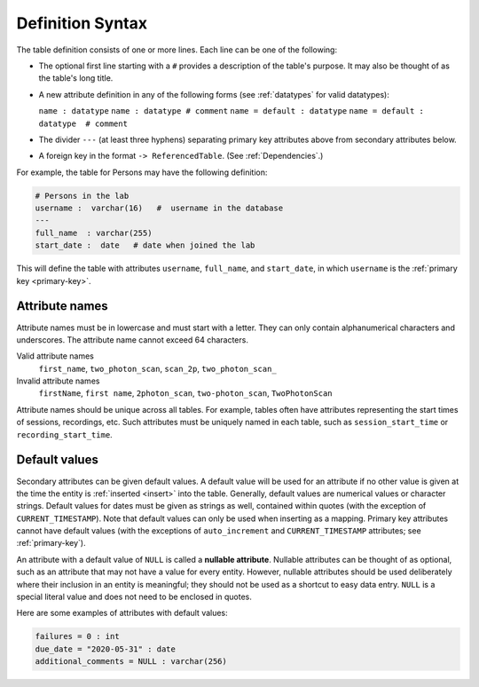 .. progress: 10.0 30% Austin

.. _definition-syntax:

Definition Syntax
=================

The table definition consists of one or more lines.
Each line can be one of the following:

* The optional first line starting with a ``#`` provides a description of the table's purpose.
  It may also be thought of as the table's long title.
* A new attribute definition in any of the following forms (see :ref:`datatypes` for valid datatypes):

  ``name : datatype``
  ``name : datatype # comment``
  ``name = default : datatype``
  ``name = default : datatype  # comment``
* The divider ``---`` (at least three hyphens) separating primary key attributes above from secondary attributes below.
* A foreign key in the format ``-> ReferencedTable``.
  (See :ref:`Dependencies`.)

For example, the table for Persons may have the following definition:

.. code-block:: text

	# Persons in the lab
	username :  varchar(16)   #  username in the database
	---
	full_name  : varchar(255)
	start_date :  date   # date when joined the lab


This will define the table with attributes ``username``, ``full_name``, and ``start_date``, in which ``username`` is the :ref:`primary key <primary-key>`.

Attribute names
---------------
Attribute names must be in lowercase and must start with a letter.
They can only contain alphanumerical characters and underscores.
The attribute name cannot exceed 64 characters.

Valid attribute names
   ``first_name``, ``two_photon_scan``, ``scan_2p``, ``two_photon_scan_``

Invalid attribute names
   ``firstName``, ``first name``, ``2photon_scan``, ``two-photon_scan``, ``TwoPhotonScan``

Attribute names should be unique across all tables.
For example, tables often have attributes representing the start times of sessions, recordings, etc.
Such attributes must be uniquely named in each table, such as ``session_start_time`` or ``recording_start_time``.

Default values
--------------

Secondary attributes can be given default values.
A default value will be used for an attribute if no other value is given at the time the entity is :ref:`inserted <insert>` into the table.
Generally, default values are numerical values or character strings.
Default values for dates must be given as strings as well, contained within quotes (with the exception of ``CURRENT_TIMESTAMP``).
Note that default values can only be used when inserting as a mapping.
Primary key attributes cannot have default values (with the exceptions of ``auto_increment`` and ``CURRENT_TIMESTAMP`` attributes; see :ref:`primary-key`).

An attribute with a default value of ``NULL`` is called a **nullable attribute**.
Nullable attributes can be thought of as optional, such as an attribute that may not have a value for every entity.
However, nullable attributes should be used deliberately where their inclusion in an entity is meaningful; they should not be used as a shortcut to easy data entry.
``NULL`` is a special literal value and does not need to be enclosed in quotes.

Here are some examples of attributes with default values:

.. code-block:: text

  failures = 0 : int
  due_date = "2020-05-31" : date
  additional_comments = NULL : varchar(256)
